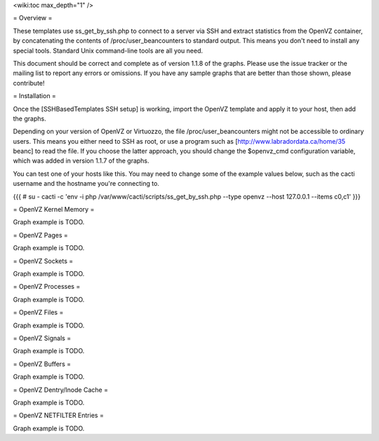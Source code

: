 .. _cacti_openvz_templates:

<wiki:toc max_depth="1" />

= Overview =

These templates use ss_get_by_ssh.php to connect to a server via SSH and extract statistics from the OpenVZ container, by concatenating the contents of /proc/user_beancounters to standard output.  This means you don't need to install any special tools.  Standard Unix command-line tools are all you need.

This document should be correct and complete as of version 1.1.8 of the graphs.  Please use the issue tracker or the mailing list to report any errors or omissions.  If you have any sample graphs that are better than those shown, please contribute!

= Installation =

Once the [SSHBasedTemplates SSH setup] is working, import the OpenVZ template and apply it to your host, then add the graphs.

Depending on your version of OpenVZ or Virtuozzo, the file /proc/user_beancounters might not be accessible to ordinary users.  This means you either need to SSH as root, or use a program such as [http://www.labradordata.ca/home/35 beanc] to read the file.  If you choose the latter approach, you should change the $openvz_cmd configuration variable, which was added in version 1.1.7 of the graphs.

You can test one of your hosts like this.  You may need to change some of the example values below, such as the cacti username and the hostname you're connecting to.

{{{
# su - cacti -c 'env -i php /var/www/cacti/scripts/ss_get_by_ssh.php --type openvz --host 127.0.0.1 --items c0,c1'
}}}

= OpenVZ Kernel Memory =

Graph example is TODO.

= OpenVZ Pages =

Graph example is TODO.

= OpenVZ Sockets =

Graph example is TODO.

= OpenVZ Processes =

Graph example is TODO.

= OpenVZ Files =

Graph example is TODO.

= OpenVZ Signals =

Graph example is TODO.

= OpenVZ Buffers =

Graph example is TODO.

= OpenVZ Dentry/Inode Cache =

Graph example is TODO.

= OpenVZ NETFILTER Entries =


Graph example is TODO.
